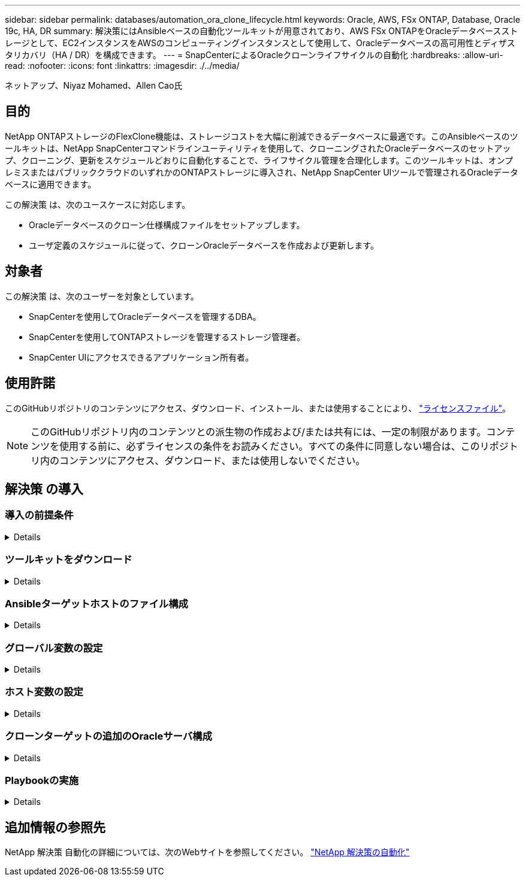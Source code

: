 ---
sidebar: sidebar 
permalink: databases/automation_ora_clone_lifecycle.html 
keywords: Oracle, AWS, FSx ONTAP, Database, Oracle 19c, HA, DR 
summary: 解決策にはAnsibleベースの自動化ツールキットが用意されており、AWS FSx ONTAPをOracleデータベースストレージとして、EC2インスタンスをAWSのコンピューティングインスタンスとして使用して、Oracleデータベースの高可用性とディザスタリカバリ（HA / DR）を構成できます。 
---
= SnapCenterによるOracleクローンライフサイクルの自動化
:hardbreaks:
:allow-uri-read: 
:nofooter: 
:icons: font
:linkattrs: 
:imagesdir: ./../media/


ネットアップ、Niyaz Mohamed、Allen Cao氏



== 目的

NetApp ONTAPストレージのFlexClone機能は、ストレージコストを大幅に削減できるデータベースに最適です。このAnsibleベースのツールキットは、NetApp SnapCenterコマンドラインユーティリティを使用して、クローニングされたOracleデータベースのセットアップ、クローニング、更新をスケジュールどおりに自動化することで、ライフサイクル管理を合理化します。このツールキットは、オンプレミスまたはパブリッククラウドのいずれかのONTAPストレージに導入され、NetApp SnapCenter UIツールで管理されるOracleデータベースに適用できます。

この解決策 は、次のユースケースに対応します。

* Oracleデータベースのクローン仕様構成ファイルをセットアップします。
* ユーザ定義のスケジュールに従って、クローンOracleデータベースを作成および更新します。




== 対象者

この解決策 は、次のユーザーを対象としています。

* SnapCenterを使用してOracleデータベースを管理するDBA。
* SnapCenterを使用してONTAPストレージを管理するストレージ管理者。
* SnapCenter UIにアクセスできるアプリケーション所有者。




== 使用許諾

このGitHubリポジトリのコンテンツにアクセス、ダウンロード、インストール、または使用することにより、 link:https://github.com/NetApp/na_ora_hadr_failover_resync/blob/master/LICENSE.TXT["ライセンスファイル"^]。


NOTE: このGitHubリポジトリ内のコンテンツとの派生物の作成および/または共有には、一定の制限があります。コンテンツを使用する前に、必ずライセンスの条件をお読みください。すべての条件に同意しない場合は、このリポジトリ内のコンテンツにアクセス、ダウンロード、または使用しないでください。



== 解決策 の導入



=== 導入の前提条件

[%collapsible]
====
導入には、次の前提条件が必要です。

....
Ansible controller:
  Ansible v.2.10 and higher
  ONTAP collection 21.19.1
  Python 3
  Python libraries:
    netapp-lib
    xmltodict
    jmespath
....
....
SnapCenter server:
  version 5.0
  backup policy configured
  Source database protected with a backup policy
....
....
Oracle servers:
  Source server managed by SnapCenter
  Target server managed by SnapCenter
  Target server with identical Oracle software stack as source server installed and configured
....
====


=== ツールキットをダウンロード

[%collapsible]
====
[source, cli]
----
git clone https://bitbucket.ngage.netapp.com/scm/ns-bb/na_oracle_clone_lifecycle.git
----
====


=== Ansibleターゲットホストのファイル構成

[%collapsible]
====
このツールキットには、Ansible Playbookを実行するターゲットを定義するhostsファイルが含まれています。通常は、ターゲットのOracleクローンホストです。ファイルの例を次に示します。ホストエントリには、ターゲットホストのIPアドレスとsshキーが含まれており、管理者ユーザがクローンまたは更新コマンドを実行するホストにアクセスする際に使用します。

Oracleクローンホスト数

....
[clone_1]
ora_04.cie.netapp.com ansible_host=10.61.180.29 ansible_ssh_private_key_file=ora_04.pem
....
 [clone_2]
 [clone_3]
====


=== グローバル変数の設定

[%collapsible]
====
Ansibleプレイブックは、複数の変数ファイルから変数を入力します。次に、グローバル変数ファイルvars.ymlの例を示します。

 # ONTAP specific config variables
 # SnapCtr specific config variables
....
snapctr_usr: xxxxxxxx
snapctr_pwd: 'xxxxxxxx'
....
 backup_policy: 'Oracle Full offline Backup'
 # Linux specific config variables
 # Oracle specific config variables
====


=== ホスト変数の設定

[%collapsible]
====
ホスト変数は、｛｛host_name｝｝.ymlという名前のhost_varsディレクトリに定義されています。次に、一般的な構成を示すターゲットOracleホスト変数ファイルora_04.cie.netapp.com.ymlの例を示します。

 # User configurable Oracle clone db host specific parameters
....
# Source database to clone from
source_db_sid: NTAP1
source_db_host: ora_03.cie.netapp.com
....
....
# Clone database
clone_db_sid: NTAP1DEV
....
 snapctr_obj_id: '{{ source_db_host }}\{{ source_db_sid }}'
====


=== クローンターゲットの追加のOracleサーバ構成

[%collapsible]
====
クローンターゲットOracleサーバには、ソースOracleサーバと同じOracleソフトウェアスタックがインストールされ、パッチが適用されている必要があります。Oracle user.bash_profileに$ORACLE_BASEと$ORACLE_HOMEが設定されています。また、$ORACLE_HOME変数はソースOracleサーバ設定と一致する必要があります。次に例を示します。

 # .bash_profile
....
# Get the aliases and functions
if [ -f ~/.bashrc ]; then
        . ~/.bashrc
fi
....
....
# User specific environment and startup programs
export ORACLE_BASE=/u01/app/oracle
export ORACLE_HOME=/u01/app/oracle/product/19.0.0/NTAP1
....
====


=== Playbookの実施

[%collapsible]
====
SnapCenter CLIユーティリティを使用してOracleデータベースのクローンライフサイクルを実行するためのプレイブックは合計3つあります。

. Ansibleコントローラの前提条件をインストール- 1回のみ。
+
[source, cli]
----
ansible-playbook -i hosts ansible_requirements.yml
----
. クローン仕様ファイルのセットアップ- 1回のみ。
+
[source, cli]
----
ansible-playbook -i hosts clone_1_setup.yml -u admin -e @vars/vars.yml
----
. 更新プレイブックを呼び出すシェルスクリプトを使用して、crontabから定期的にクローンデータベースを作成および更新します。
+
[source, cli]
----
0 */4 * * * /home/admin/na_oracle_clone_lifecycle/clone_1_refresh.sh
----


クローンデータベースを追加する場合は、clone_n_setup.ymlとclone_n_refresh.yml、およびclone_n_refresh.shを個別に作成します。必要に応じて、Ansibleターゲットホストとhostname.ymlファイルをhost_varsディレクトリに構成します。

====


== 追加情報の参照先

NetApp 解決策 自動化の詳細については、次のWebサイトを参照してください。 link:../automation/automation_introduction.html["NetApp 解決策の自動化"^]
